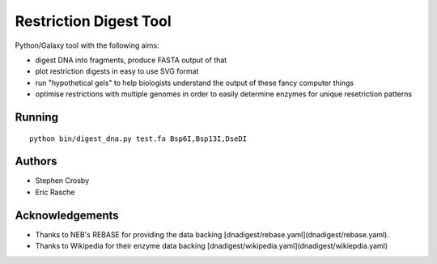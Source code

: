 Restriction Digest Tool
=======================

Python/Galaxy tool with the following aims:

-  digest DNA into fragments, produce FASTA output of that
-  plot restriction digests in easy to use SVG format
-  run "hypothetical gels" to help biologists understand the output of
   these fancy computer things
-  optimise restrictions with multiple genomes in order to easily
   determine enzymes for unique resetriction patterns

Running
-------

::

    python bin/digest_dna.py test.fa Bsp6I,Bsp13I,DseDI

Authors
-------

* Stephen Crosby
* Eric Rasche

Acknowledgements
----------------

* Thanks to NEB's REBASE for providing the data backing [dnadigest/rebase.yaml](dnadigest/rebase.yaml).
* Thanks to Wikipedia for their enzyme data backing [dnadigest/wikipedia.yaml](dnadigest/wikiepdia.yaml)
